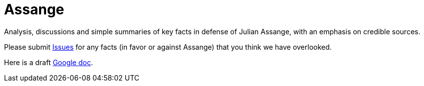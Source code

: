 = Assange

Analysis, discussions and simple summaries of key facts in defense of Julian Assange, with an emphasis on credible sources.

Please submit https://github.com/PoLiX-pl/Assange/issues[Issues] for any facts (in favor or against Assange) that you think we have overlooked.

Here is a draft https://docs.google.com/document/d/1_87W0NKOV3suWpUeNX88P2NXawvVcaJRKe_3kE79-aM/edit?usp=sharing[Google doc].

